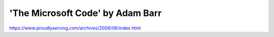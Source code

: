 .. meta::
   :description: === The man smirked. “My work here is done. Thanks to your little reboot stunt, your account has already been terminated. Within 15 minutes your cardkey will ce

'The Microsoft Code' by Adam Barr
=================================
.. post:: 23, Jun, 2006
   :category: Programming, Microsoft
   :author: me
   :nocomments:

   .. container::

      ===

   .. container::

      The man smirked. "My work here is done. Thanks to your little
      reboot stunt, your account has already been terminated. Within 15
      minutes your cardkey will cease to work. You’ll be paying full
      price for Office for the rest of your life!"

   === :) full story:

https://www.proudlyserving.com/archives/2006/06/index.html

